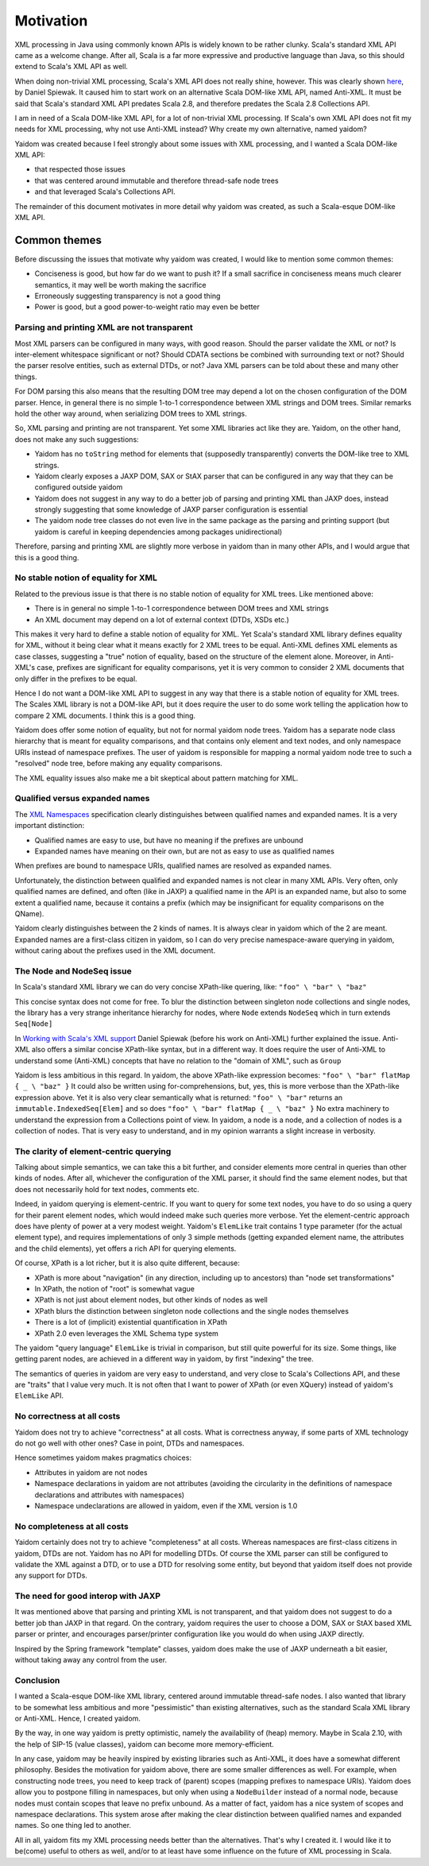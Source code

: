 ==========
Motivation
==========

XML processing in Java using commonly known APIs is widely known to be rather clunky. Scala's standard XML API came as a
welcome change. After all, Scala is a far more expressive and productive language than Java, so this should
extend to Scala's XML API as well.

When doing non-trivial XML processing, Scala's XML API does not really shine, however. This was clearly shown
here_, by Daniel Spiewak. It caused him to start work on an alternative Scala DOM-like XML API, named Anti-XML.
It must be said that Scala's standard XML API predates Scala 2.8, and therefore predates the Scala 2.8 Collections API.

I am in need of a Scala DOM-like XML API, for a lot of non-trivial XML processing. If Scala's own XML API does
not fit my needs for XML processing, why not use Anti-XML instead? Why create my own alternative, named yaidom?

Yaidom was created because I feel strongly about some issues with XML processing, and I wanted a Scala DOM-like XML API:

* that respected those issues
* that was centered around immutable and therefore thread-safe node trees
* and that leveraged Scala's Collections API.

The remainder of this document motivates in more detail why yaidom was created, as such a Scala-esque DOM-like XML API.

.. _here: http://anti-xml.org/

Common themes
-------------

Before discussing the issues that motivate why yaidom was created, I would like to mention some common themes:

* Conciseness is good, but how far do we want to push it? If a small sacrifice in conciseness means much clearer semantics, it may well be worth making the sacrifice
* Erroneously suggesting transparency is not a good thing
* Power is good, but a good power-to-weight ratio may even be better

Parsing and printing XML are not transparent
============================================

Most XML parsers can be configured in many ways, with good reason. Should the parser validate the XML or not?
Is inter-element whitespace significant or not? Should CDATA sections be combined with surrounding text or not?
Should the parser resolve entities, such as external DTDs, or not? Java XML parsers can be told about these and
many other things.

For DOM parsing this also means that the resulting DOM tree may depend a lot on the chosen configuration of the DOM parser.
Hence, in general there is no simple 1-to-1 correspondence between XML strings and DOM trees. Similar remarks hold the
other way around, when serializing DOM trees to XML strings.

So, XML parsing and printing are not transparent. Yet some XML libraries act like they are. Yaidom, on the other hand,
does not make any such suggestions:

* Yaidom has no ``toString`` method for elements that (supposedly transparently) converts the DOM-like tree to XML strings.
* Yaidom clearly exposes a JAXP DOM, SAX or StAX parser that can be configured in any way that they can be configured outside yaidom
* Yaidom does not suggest in any way to do a better job of parsing and printing XML than JAXP does, instead strongly suggesting that some knowledge of JAXP parser configuration is essential
* The yaidom node tree classes do not even live in the same package as the parsing and printing support (but yaidom is careful in keeping dependencies among packages unidirectional)

Therefore, parsing and printing XML are slightly more verbose in yaidom than in many other APIs, and I would argue that this
is a good thing.

No stable notion of equality for XML
====================================

Related to the previous issue is that there is no stable notion of equality for XML trees. Like mentioned above:

* There is in general no simple 1-to-1 correspondence between DOM trees and XML strings
* An XML document may depend on a lot of external context (DTDs, XSDs etc.)

This makes it very hard to define a stable notion of equality for XML. Yet Scala's standard XML library defines equality for
XML, without it being clear what it means exactly for 2 XML trees to be equal. Anti-XML defines XML elements as case classes,
suggesting a "true" notion of equality, based on the structure of the element alone. Moreover, in Anti-XML's case, prefixes
are significant for equality comparisons, yet it is very common to consider 2 XML documents that only differ in the prefixes
to be equal.

Hence I do not want a DOM-like XML API to suggest in any way that there is a stable notion of equality for XML trees.
The Scales XML library is not a DOM-like API, but it does require the user to do some work telling the application how to
compare 2 XML documents. I think this is a good thing.

Yaidom does offer some notion of equality, but not for normal yaidom node trees. Yaidom has a separate node class hierarchy
that is meant for equality comparisons, and that contains only element and text nodes, and only namespace URIs instead of
namespace prefixes. The user of yaidom is responsible for mapping a normal yaidom node tree to such a "resolved" node tree,
before making any equality comparisons.

The XML equality issues also make me a bit skeptical about pattern matching for XML.

Qualified versus expanded names
===============================

The `XML Namespaces`_ specification clearly distinguishes between qualified names and expanded names. It is a very important
distinction:

* Qualified names are easy to use, but have no meaning if the prefixes are unbound
* Expanded names have meaning on their own, but are not as easy to use as qualified names

When prefixes are bound to namespace URIs, qualified names are resolved as expanded names.

Unfortunately, the distinction between qualified and expanded names is not clear in many XML APIs. Very often, only
qualified names are defined, and often (like in JAXP) a qualified name in the API is an expanded name, but also to some
extent a qualified name, because it contains a prefix (which may be insignificant for equality comparisons on the QName).

Yaidom clearly distinguishes between the 2 kinds of names. It is always clear in yaidom which of the 2 are meant.
Expanded names are a first-class citizen in yaidom, so I can do very precise namespace-aware querying in yaidom, without
caring about the prefixes used in the XML document.

.. _`XML Namespaces`: http://www.w3.org/TR/REC-xml-names/

The Node and NodeSeq issue
==========================

In Scala's standard XML library we can do very concise XPath-like quering, like: ``"foo" \ "bar" \ "baz"``

This concise syntax does not come for free. To blur the distinction between singleton node collections and single nodes,
the library has a very strange inheritance hierarchy for nodes, where ``Node`` extends ``NodeSeq`` which in turn extends
``Seq[Node]``

In `Working with Scala's XML support`_ Daniel Spiewak (before his work on Anti-XML) further explained the issue. Anti-XML
also offers a similar concise XPath-like syntax, but in a different way. It does require the user of Anti-XML to understand
some (Anti-XML) concepts that have no relation to the "domain of XML", such as ``Group``

Yaidom is less ambitious in this regard. In yaidom, the above XPath-like expression becomes:
``"foo" \ "bar" flatMap { _ \ "baz" }``
It could also be written using for-comprehensions, but, yes, this is more verbose than the XPath-like expression above.
Yet it is also very clear semantically what is returned: ``"foo" \ "bar"`` returns an ``immutable.IndexedSeq[Elem]`` and so
does ``"foo" \ "bar" flatMap { _ \ "baz" }``
No extra machinery to understand the expression from a Collections point of view. In yaidom, a node is a node, and a collection
of nodes is a collection of nodes. That is very easy to understand, and in my opinion warrants a slight increase in verbosity.

.. _`Working with Scala's XML support`: http://www.codecommit.com/blog/scala/working-with-scalas-xml-support

The clarity of element-centric querying
=======================================

Talking about simple semantics, we can take this a bit further, and consider elements more central in queries than other kinds
of nodes. After all, whichever the configuration of the XML parser, it should find the same element nodes, but that does not
necessarily hold for text nodes, comments etc.

Indeed, in yaidom querying is element-centric. If you want to query for some text nodes, you have to do so using a query for
their parent element nodes, which would indeed make such queries more verbose. Yet the element-centric approach does have plenty of
power at a very modest weight. Yaidom's ``ElemLike`` trait contains 1 type parameter (for the actual element type), and requires
implementations of only 3 simple methods (getting expanded element name, the attributes and the child elements), yet offers a rich
API for querying elements.

Of course, XPath is a lot richer, but it is also quite different, because:

* XPath is more about "navigation" (in any direction, including up to ancestors) than "node set transformations"
* In XPath, the notion of "root" is somewhat vague
* XPath is not just about element nodes, but other kinds of nodes as well
* XPath blurs the distinction between singleton node collections and the single nodes themselves
* There is a lot of (implicit) existential quantification in XPath
* XPath 2.0 even leverages the XML Schema type system

The yaidom "query language" ``ElemLike`` is trivial in comparison, but still quite powerful for its size. Some things, like getting
parent nodes, are achieved in a different way in yaidom, by first "indexing" the tree.

The semantics of queries in yaidom are very easy to understand, and very close to Scala's Collections API, and these are "traits" that
I value very much. It is not often that I want to power of XPath (or even XQuery) instead of yaidom's ``ElemLike`` API.

No correctness at all costs
===========================

Yaidom does not try to achieve "correctness" at all costs. What is correctness anyway, if some parts of XML technology do not go
well with other ones? Case in point, DTDs and namespaces.

Hence sometimes yaidom makes pragmatics choices:

* Attributes in yaidom are not nodes
* Namespace declarations in yaidom are not attributes (avoiding the circularity in the definitions of namespace declarations and attributes with namespaces)
* Namespace undeclarations are allowed in yaidom, even if the XML version is 1.0

No completeness at all costs
============================

Yaidom certainly does not try to achieve "completeness" at all costs. Whereas namespaces are first-class citizens in yaidom, DTDs are
not. Yaidom has no API for modelling DTDs. Of course the XML parser can still be configured to validate the XML against a DTD, or to
use a DTD for resolving some entity, but beyond that yaidom itself does not provide any support for DTDs.

The need for good interop with JAXP
===================================

It was mentioned above that parsing and printing XML is not transparent, and that yaidom does not suggest to do a better job than
JAXP in that regard. On the contrary, yaidom requires the user to choose a DOM, SAX or StAX based XML parser or printer, and encourages
parser/printer configuration like you would do when using JAXP directly.

Inspired by the Spring framework "template" classes, yaidom does make the use of JAXP underneath a bit easier, without taking away
any control from the user.

Conclusion
==========

I wanted a Scala-esque DOM-like XML library, centered around immutable thread-safe nodes. I also wanted that library to be somewhat
less ambitious and more "pessimistic" than existing alternatives, such as the standard Scala XML library or Anti-XML. Hence, I created
yaidom.

By the way, in one way yaidom is pretty optimistic, namely the availability of (heap) memory. Maybe in Scala 2.10, with the help of
SIP-15 (value classes), yaidom can become more memory-efficient.

In any case, yaidom may be heavily inspired by existing libraries such as Anti-XML, it does have a somewhat different philosophy.
Besides the motivation for yaidom above, there are some smaller differences as well. For example, when constructing node trees, you
need to keep track of (parent) scopes (mapping prefixes to namespace URIs). Yaidom does allow you to postpone filling in namespaces,
but only when using a ``NodeBuilder`` instead of a normal node, because nodes must contain scopes that leave no prefix unbound.
As a matter of fact, yaidom has a nice system of scopes and namespace declarations. This system arose after making the clear distinction
between qualified names and expanded names. So one thing led to another.

All in all, yaidom fits my XML processing needs better than the alternatives. That's why I created it. I would like it to be(come)
useful to others as well, and/or to at least have some influence on the future of XML processing in Scala.
